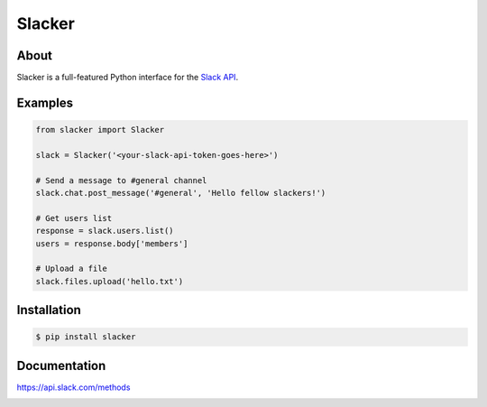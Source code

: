 =======
Slacker
=======

|pypi|_
|build status|_
|code quality|_
|pypi downloads|_

.. image:: https://raw.githubusercontent.com/os/slacker/master/static/slacker.jpg

About
=====

Slacker is a full-featured Python interface for the `Slack API
<https://api.slack.com/>`_.

Examples
========
.. code-block:: python

    from slacker import Slacker

    slack = Slacker('<your-slack-api-token-goes-here>')

    # Send a message to #general channel
    slack.chat.post_message('#general', 'Hello fellow slackers!')

    # Get users list
    response = slack.users.list()
    users = response.body['members']

    # Upload a file
    slack.files.upload('hello.txt')

Installation
============

.. code-block:: bash

    $ pip install slacker

Documentation
=============

https://api.slack.com/methods


.. |build status| image:: https://img.shields.io/travis/os/slacker.svg
.. _build status: http://travis-ci.org/os/slacker
.. |pypi| image:: https://img.shields.io/pypi/v/Slacker.svg
.. _pypi: https://pypi.python.org/pypi/slacker/
.. |code quality| image:: https://scrutinizer-ci.com/g/os/slacker/badges/quality-score.png?b=master
.. _code quality: https://scrutinizer-ci.com/g/os/slacker/
.. |pypi downloads| image:: https://img.shields.io/pypi/dm/Slacker.svg
.. _pypi downloads: https://pypi.python.org/pypi/slacker/



.. image:: https://badges.gitter.im/Join%20Chat.svg
   :alt: Join the chat at https://gitter.im/os/slacker
   :target: https://gitter.im/os/slacker?utm_source=badge&utm_medium=badge&utm_campaign=pr-badge&utm_content=badge
